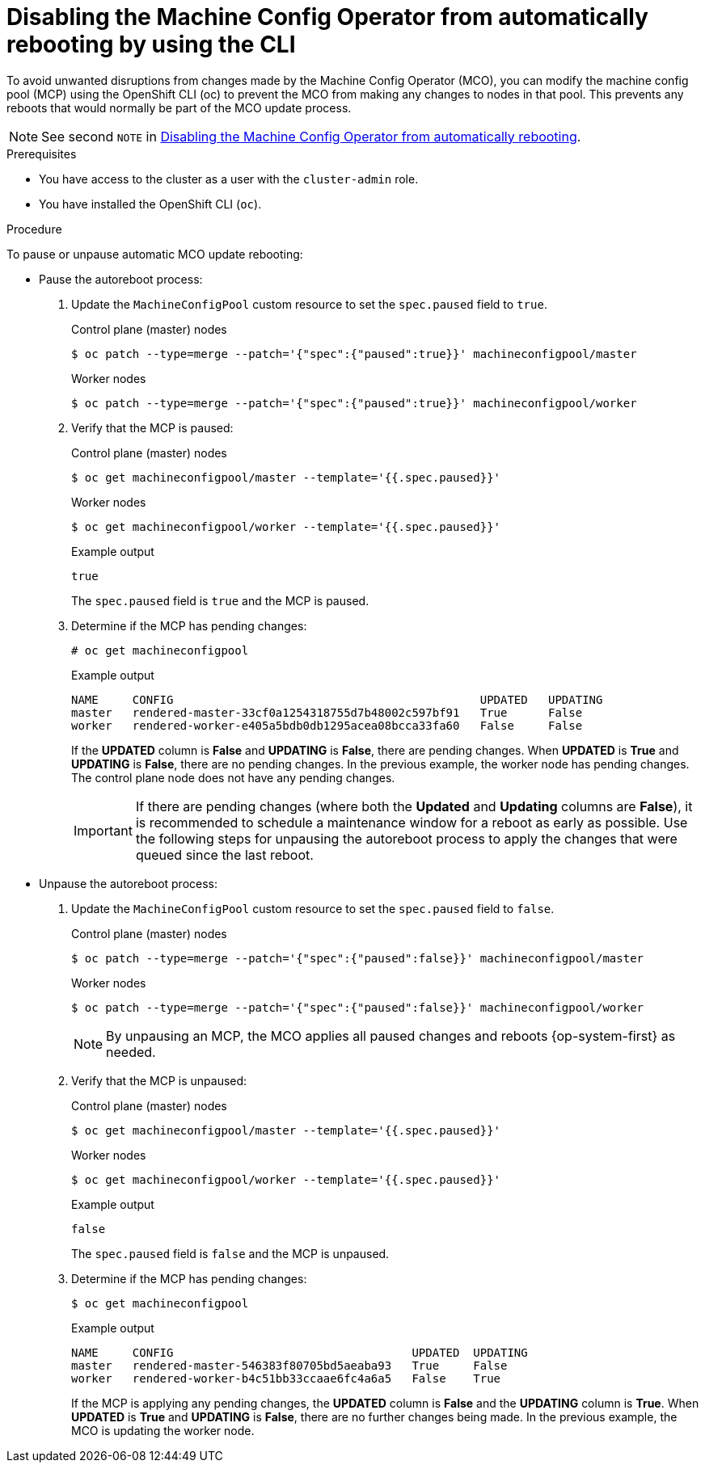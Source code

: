 // Module included in the following assemblies:
//
// * support/troubleshooting/troubleshooting-operator-issues.adoc

:_content-type: PROCEDURE
[id="troubleshooting-disabling-autoreboot-mco-cli_{context}"]
= Disabling the Machine Config Operator from automatically rebooting by using the CLI

To avoid unwanted disruptions from changes made by the Machine Config Operator (MCO), you can modify the machine config pool (MCP) using the OpenShift CLI (oc) to prevent the MCO from making any changes to nodes in that pool. This prevents any reboots that would normally be part of the MCO update process.

[NOTE]
====
See second `NOTE` in xref:../../support/troubleshooting/troubleshooting-operator-issues.adoc#troubleshooting-disabling-autoreboot-mco_troubleshooting-operator-issues[Disabling the Machine Config Operator from automatically rebooting].
====

.Prerequisites

* You have access to the cluster as a user with the `cluster-admin` role.
* You have installed the OpenShift CLI (`oc`).

.Procedure

To pause or unpause automatic MCO update rebooting:

* Pause the autoreboot process:

. Update the `MachineConfigPool` custom resource to set the `spec.paused` field to `true`.
+
.Control plane (master) nodes
[source,terminal]
----
$ oc patch --type=merge --patch='{"spec":{"paused":true}}' machineconfigpool/master
----
+
.Worker nodes
[source,terminal]
----
$ oc patch --type=merge --patch='{"spec":{"paused":true}}' machineconfigpool/worker
----

. Verify that the MCP is paused:
+
.Control plane (master) nodes
[source,terminal]
----
$ oc get machineconfigpool/master --template='{{.spec.paused}}'
----
+
.Worker nodes
[source,terminal]
----
$ oc get machineconfigpool/worker --template='{{.spec.paused}}'
----
+
.Example output
[source,terminal]
----
true
----
+
The `spec.paused` field is `true` and the MCP is paused.

. Determine if the MCP has pending changes:
+
[source,terminal]
----
# oc get machineconfigpool
----
+
.Example output
----
NAME     CONFIG                                             UPDATED   UPDATING
master   rendered-master-33cf0a1254318755d7b48002c597bf91   True      False
worker   rendered-worker-e405a5bdb0db1295acea08bcca33fa60   False     False
----
+
If the *UPDATED* column is *False* and *UPDATING* is *False*, there are pending changes. When *UPDATED* is *True* and *UPDATING* is *False*, there are no pending changes. In the previous example, the worker node has pending changes. The control plane node does not have any pending changes.
+
[IMPORTANT]
====
If there are pending changes (where both the *Updated* and *Updating* columns are *False*), it is recommended to schedule a maintenance window for a reboot as early as possible. Use the following steps for unpausing the autoreboot process to apply the changes that were queued since the last reboot.
====

* Unpause the autoreboot process:

. Update the `MachineConfigPool` custom resource to set the `spec.paused` field to `false`.
+
.Control plane (master) nodes
[source,terminal]
----
$ oc patch --type=merge --patch='{"spec":{"paused":false}}' machineconfigpool/master
----
+
.Worker nodes
[source,terminal]
----
$ oc patch --type=merge --patch='{"spec":{"paused":false}}' machineconfigpool/worker
----
+
[NOTE]
====
By unpausing an MCP, the MCO applies all paused changes and reboots {op-system-first} as needed.
====
+
. Verify that the MCP is unpaused:
+
.Control plane (master) nodes
[source,terminal]
----
$ oc get machineconfigpool/master --template='{{.spec.paused}}'
----
+
.Worker nodes
[source,terminal]
----
$ oc get machineconfigpool/worker --template='{{.spec.paused}}'
----
+
.Example output
[source,terminal]
----
false
----
+
The `spec.paused` field is `false` and the MCP is unpaused.

. Determine if the MCP has pending changes:
+
[source,terminal]
----
$ oc get machineconfigpool
----
+
.Example output
----
NAME     CONFIG                                   UPDATED  UPDATING
master   rendered-master-546383f80705bd5aeaba93   True     False
worker   rendered-worker-b4c51bb33ccaae6fc4a6a5   False    True
----
+
If the MCP is applying any pending changes, the *UPDATED* column is *False* and the *UPDATING* column is *True*. When *UPDATED* is *True* and *UPDATING* is *False*, there are no further changes being made. In the previous example, the MCO is updating the worker node.
